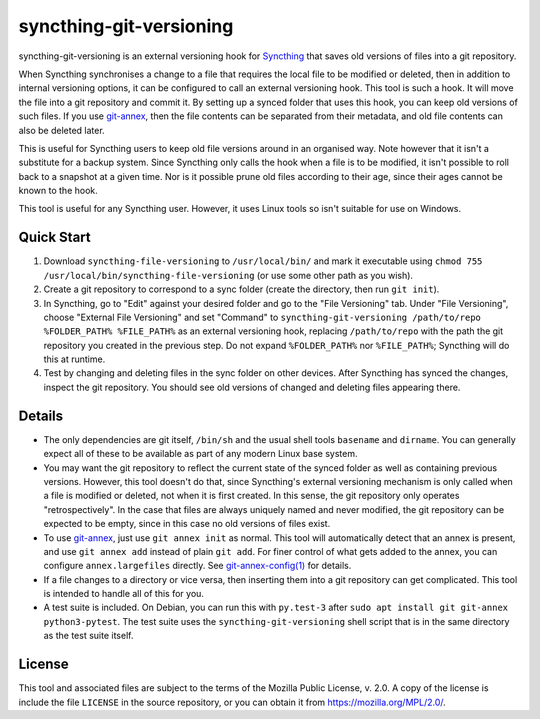 syncthing-git-versioning
========================

.. A single sentence that says what the product is, succinctly and memorably

syncthing-git-versioning is an external versioning hook for `Syncthing`_ that
saves old versions of files into a git repository.

.. A paragraph of one to three short sentences, that describe what the product
   does.

When Syncthing synchronises a change to a file that requires the local file to
be modified or deleted, then in addition to internal versioning options, it can
be configured to call an external versioning hook. This tool is such a hook. It
will move the file into a git repository and commit it. By setting up a synced
folder that uses this hook, you can keep old versions of such files. If you use
`git-annex`_, then the file contents can be separated from their metadata, and
old file contents can also be deleted later.

.. A third paragraph of similar length, this time explaining what need the
   product meets.

This is useful for Syncthing users to keep old file versions around in an
organised way. Note however that it isn't a substitute for a backup system.
Since Syncthing only calls the hook when a file is to be modified, it isn't
possible to roll back to a snapshot at a given time. Nor is it possible prune
old files according to their age, since their ages cannot be known to the hook.

.. Finally, a paragraph that describes whom the product is useful for.

This tool is useful for any Syncthing user. However, it uses Linux tools so
isn't suitable for use on Windows.

Quick Start
-----------

#. Download ``syncthing-file-versioning`` to ``/usr/local/bin/`` and mark it
   executable using ``chmod 755 /usr/local/bin/syncthing-file-versioning`` (or
   use some other path as you wish).

#. Create a git repository to correspond to a sync folder (create the
   directory, then run ``git init``).

#. In Syncthing, go to "Edit" against your desired folder and go to the "File
   Versioning" tab. Under "File Versioning", choose "External File Versioning"
   and set "Command" to ``syncthing-git-versioning /path/to/repo
   %FOLDER_PATH% %FILE_PATH%`` as an external versioning hook, replacing
   ``/path/to/repo`` with the path the git repository you created in the
   previous step. Do not expand ``%FOLDER_PATH%`` nor ``%FILE_PATH%``;
   Syncthing will do this at runtime.

#. Test by changing and deleting files in the sync folder on other devices.
   After Syncthing has synced the changes, inspect the git repository. You
   should see old versions of changed and deleting files appearing there.

Details
-------

* The only dependencies are git itself, ``/bin/sh`` and the usual shell tools
  ``basename`` and ``dirname``. You can generally expect all of these to be
  available as part of any modern Linux base system.

* You may want the git repository to reflect the current state of the synced
  folder as well as containing previous versions. However, this tool doesn't do
  that, since Syncthing's external versioning mechanism is only called when a
  file is modified or deleted, not when it is first created. In this sense, the
  git repository only operates "retrospectively". In the case that files are
  always uniquely named and never modified, the git repository can be expected
  to be empty, since in this case no old versions of files exist.

* To use `git-annex`_, just use ``git annex init`` as normal. This tool will
  automatically detect that an annex is present, and use ``git annex add``
  instead of plain ``git add``. For finer control of what gets added to the
  annex, you can configure ``annex.largefiles`` directly. See
  `git-annex-config(1)`_ for details.

* If a file changes to a directory or vice versa, then inserting them into a git
  repository can get complicated. This tool is intended to handle all of this
  for you.

* A test suite is included. On Debian, you can run this with ``py.test-3``
  after ``sudo apt install git git-annex python3-pytest``. The test suite uses
  the ``syncthing-git-versioning`` shell script that is in the same directory
  as the test suite itself.

License
-------

This tool and associated files are subject to the terms of the Mozilla Public
License, v. 2.0. A copy of the license is include the file ``LICENSE`` in the
source repository, or you can obtain it from https://mozilla.org/MPL/2.0/.

.. _Syncthing: https://syncthing.net/
.. _git-annex: https://git-annex.branchable.com/
.. _git-annex-config(1): https://git-annex.branchable.com/git-annex-config/
